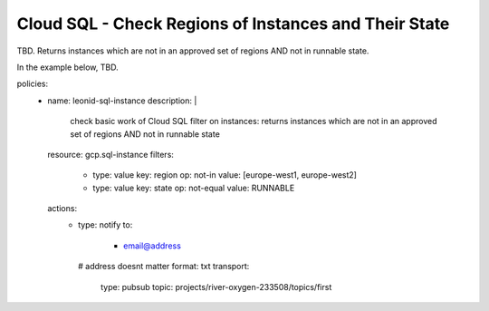 Cloud SQL - Check Regions of Instances and Their State
===================================================================================

TBD. Returns instances which are not in an approved set of regions AND not in runnable state.

In the example below, TBD.

.. code-block:: yaml

policies:
    - name: leonid-sql-instance
      description: |
        check basic work of Cloud SQL filter on instances: returns instances which are not in an approved set of regions AND not in runnable state
      resource: gcp.sql-instance
      filters:
        - type: value
          key: region
          op: not-in
          value: [europe-west1, europe-west2]
        - type: value
          key: state
          op: not-equal
          value: RUNNABLE
      actions:
        - type: notify
          to:
           - email@address
          # address doesnt matter
          format: txt
          transport:
            type: pubsub
            topic: projects/river-oxygen-233508/topics/first
